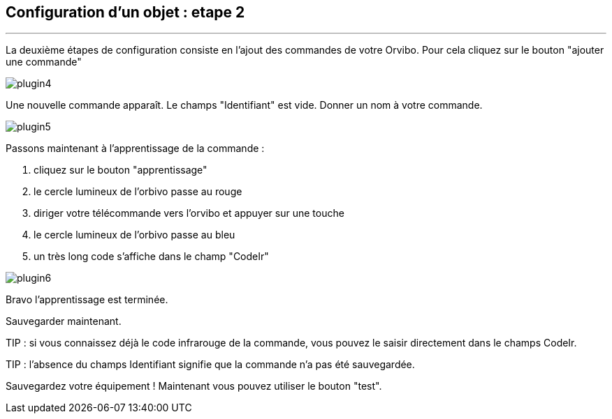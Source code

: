:Date: $Date$
:Revision: $Id$
:docinfo:
:title:  guide
:page-liquid:
:icons:
:imagesdir: ../images
== Configuration d'un objet : etape 2
'''
La deuxième étapes de configuration consiste en l'ajout des commandes de votre Orvibo.
Pour cela cliquez sur le bouton "ajouter une commande"

image::plugin4.png[]

Une nouvelle commande apparaît. Le champs "Identifiant" est vide.
Donner un nom à votre commande.

image::plugin5.png[]

Passons maintenant à l'apprentissage de la commande :

.  cliquez sur le bouton "apprentissage"
.  le cercle lumineux de l'orbivo passe au rouge
.  diriger votre télécommande vers l'orvibo et appuyer sur une touche
.  le cercle lumineux de l'orbivo passe au bleu
.  un très long code s'affiche dans le champ "CodeIr"

image::plugin6.png[]
Bravo l'apprentissage est terminée.

Sauvegarder maintenant.

TIP : si vous connaissez déjà le code infrarouge de la commande, vous pouvez le saisir directement dans le champs CodeIr.

TIP : l'absence du champs Identifiant signifie que la commande n'a pas été sauvegardée.




Sauvegardez votre équipement !
Maintenant vous pouvez utiliser le bouton "test".
